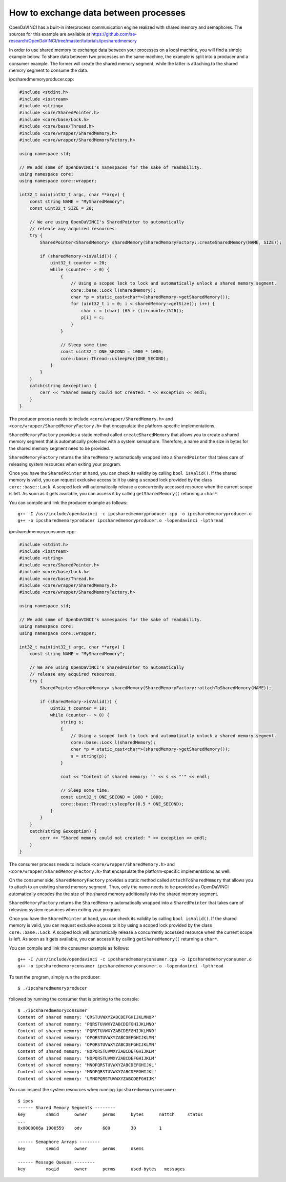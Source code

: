 How to exchange data between processes
""""""""""""""""""""""""""""""""""""""

OpenDaVINCI has a built-in interprocess communication engine realized with
shared memory and semaphores. The sources for this example are available at
https://github.com/se-research/OpenDaVINCI/tree/master/tutorials/ipcsharedmemory

In order to use shared memory to exchange data between your processes on a
local machine, you will find a simple example below. To share data between
two processes on the same machine, the example is split into a producer and a
consumer example. The former will create the shared memory segment, while the
latter is attaching to the shared memory segment to consume the data.

ipcsharedmemoryproducer.cpp:

.. code-block:: c++

    #include <stdint.h>
    #include <iostream>
    #include <string>
    #include <core/SharedPointer.h>
    #include <core/base/Lock.h>
    #include <core/base/Thread.h>
    #include <core/wrapper/SharedMemory.h>
    #include <core/wrapper/SharedMemoryFactory.h>

    using namespace std;

    // We add some of OpenDaVINCI's namespaces for the sake of readability.
    using namespace core;
    using namespace core::wrapper;

    int32_t main(int32_t argc, char **argv) {
        const string NAME = "MySharedMemory";
        const uint32_t SIZE = 26;

        // We are using OpenDaVINCI's SharedPointer to automatically
        // release any acquired resources.
        try {
            SharedPointer<SharedMemory> sharedMemory(SharedMemoryFactory::createSharedMemory(NAME, SIZE));

            if (sharedMemory->isValid()) {
                uint32_t counter = 20;
                while (counter-- > 0) {
                    {
                        // Using a scoped lock to lock and automatically unlock a shared memory segment.
                        core::base::Lock l(sharedMemory);
                        char *p = static_cast<char*>(sharedMemory->getSharedMemory());
                        for (uint32_t i = 0; i < sharedMemory->getSize(); i++) {
                            char c = (char) (65 + ((i+counter)%26));
                            p[i] = c;
                        }
                    }

                    // Sleep some time.
                    const uint32_t ONE_SECOND = 1000 * 1000;
                    core::base::Thread::usleepFor(ONE_SECOND);
                }
            }
        }
        catch(string &exception) {
            cerr << "Shared memory could not created: " << exception << endl;
        }
    }

The producer process needs to include ``<core/wrapper/SharedMemory.h>`` and
``<core/wrapper/SharedMemoryFactory.h>`` that encapsulate the platform-specific
implementations.

``SharedMemoryFactory`` provides a static method called ``createSharedMemory`` that
allows you to create a shared memory segment that is automatically protected with
a system semaphore. Therefore, a name and the size in bytes for the shared memory
segment need to be provided.

``SharedMemoryFactory`` returns the ``SharedMemory`` automatically wrapped into
a ``SharedPointer`` that takes care of releasing system resources when exiting
your program.

Once you have the ``SharedPointer`` at hand, you can check its validity by calling
``bool isValid()``. If the shared memory is valid, you can request exclusive access
to it by using a scoped lock provided by the class ``core::base::Lock``. A scoped
lock will automatically release a concurrently accessed resource when the current
scope is left. As soon as it gets available, you can access it by calling ``getSharedMemory()``
returning a ``char*``.

You can compile and link the producer example as follows::

   g++ -I /usr/include/opendavinci -c ipcsharedmemoryproducer.cpp -o ipcsharedmemoryproducer.o
   g++ -o ipcsharedmemoryproducer ipcsharedmemoryproducer.o -lopendavinci -lpthread

ipcsharedmemoryconsumer.cpp:

.. code-block:: c++

    #include <stdint.h>
    #include <iostream>
    #include <string>
    #include <core/SharedPointer.h>
    #include <core/base/Lock.h>
    #include <core/base/Thread.h>
    #include <core/wrapper/SharedMemory.h>
    #include <core/wrapper/SharedMemoryFactory.h>

    using namespace std;

    // We add some of OpenDaVINCI's namespaces for the sake of readability.
    using namespace core;
    using namespace core::wrapper;

    int32_t main(int32_t argc, char **argv) {
        const string NAME = "MySharedMemory";

        // We are using OpenDaVINCI's SharedPointer to automatically
        // release any acquired resources.
        try {
            SharedPointer<SharedMemory> sharedMemory(SharedMemoryFactory::attachToSharedMemory(NAME));

            if (sharedMemory->isValid()) {
                uint32_t counter = 10;
                while (counter-- > 0) {
                    string s;
                    {
                        // Using a scoped lock to lock and automatically unlock a shared memory segment.
                        core::base::Lock l(sharedMemory);
                        char *p = static_cast<char*>(sharedMemory->getSharedMemory());
                        s = string(p);
                    }

                    cout << "Content of shared memory: '" << s << "'" << endl;

                    // Sleep some time.
                    const uint32_t ONE_SECOND = 1000 * 1000;
                    core::base::Thread::usleepFor(0.5 * ONE_SECOND);
                }
            }
        }
        catch(string &exception) {
            cerr << "Shared memory could not created: " << exception << endl;
        }
    }

The consumer process needs to include ``<core/wrapper/SharedMemory.h>`` and
``<core/wrapper/SharedMemoryFactory.h>`` that encapsulate the platform-specific
implementations as well.

On the consumer side, ``SharedMemoryFactory`` provides a static method called
``attachToSharedMemory`` that allows you to attach to an existing shared memory
segment. Thus, only the name needs to be provided as OpenDaVINCI automatically
encodes the the size of the shared memory additionally into the shared memory
segment.

``SharedMemoryFactory`` returns the ``SharedMemory`` automatically wrapped into
a ``SharedPointer`` that takes care of releasing system resources when exiting
your program.

Once you have the ``SharedPointer`` at hand, you can check its validity by calling
``bool isValid()``. If the shared memory is valid, you can request exclusive access
to it by using a scoped lock provided by the class ``core::base::Lock``. A scoped
lock will automatically release a concurrently accessed resource when the current
scope is left. As soon as it gets available, you can access it by calling ``getSharedMemory()``
returning a ``char*``.

You can compile and link the consumer example as follows::

   g++ -I /usr/include/opendavinci -c ipcsharedmemoryconsumer.cpp -o ipcsharedmemoryconsumer.o
   g++ -o ipcsharedmemoryconsumer ipcsharedmemoryconsumer.o -lopendavinci -lpthread

To test the program, simply run the producer::

    $ ./ipcsharedmemoryproducer

followed by running the consumer that is printing to the console::

    $ ./ipcsharedmemoryconsumer
    Content of shared memory: 'QRSTUVWXYZABCDEFGHIJKLMNOP'
    Content of shared memory: 'PQRSTUVWXYZABCDEFGHIJKLMNO'
    Content of shared memory: 'PQRSTUVWXYZABCDEFGHIJKLMNO'
    Content of shared memory: 'OPQRSTUVWXYZABCDEFGHIJKLMN'
    Content of shared memory: 'OPQRSTUVWXYZABCDEFGHIJKLMN'
    Content of shared memory: 'NOPQRSTUVWXYZABCDEFGHIJKLM'
    Content of shared memory: 'NOPQRSTUVWXYZABCDEFGHIJKLM'
    Content of shared memory: 'MNOPQRSTUVWXYZABCDEFGHIJKL'
    Content of shared memory: 'MNOPQRSTUVWXYZABCDEFGHIJKL'
    Content of shared memory: 'LMNOPQRSTUVWXYZABCDEFGHIJK'

You can inspect the system resources when running ``ipcsharedmemoryconsumer``::

    $ ipcs 
    ------ Shared Memory Segments --------
    key        shmid      owner      perms      bytes      nattch     status
    ...
    0x0000006a 1900559    odv        600        30         1                       

    ------ Semaphore Arrays --------
    key        semid      owner      perms      nsems     

    ------ Message Queues --------
    key        msqid      owner      perms      used-bytes   messages    


